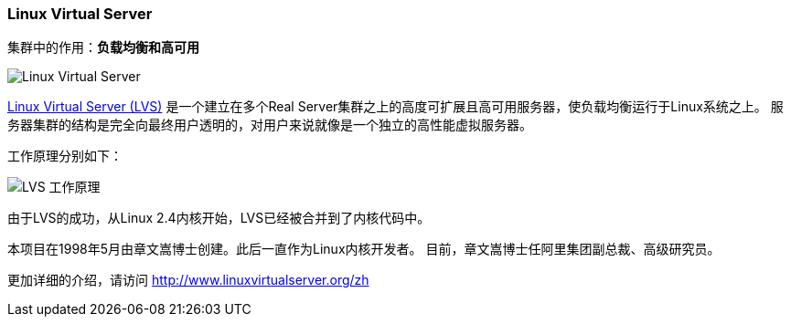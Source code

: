 === Linux Virtual Server
集群中的作用：*[red]#负载均衡和高可用#*

image::image/lvs_logo.jpg[Linux Virtual Server]

http://www.linuxvirtualserver.org[Linux Virtual Server (LVS)] 是一个建立在多个Real Server集群之上的高度可扩展且高可用服务器，使负载均衡运行于Linux系统之上。
服务器集群的结构是完全向最终用户透明的，对用户来说就像是一个独立的高性能虚拟服务器。

工作原理分别如下：

image::image/lvs.png[LVS 工作原理]

由于LVS的成功，从Linux 2.4内核开始，LVS已经被合并到了内核代码中。

本项目在1998年5月由章文嵩博士创建。此后一直作为Linux内核开发者。 目前，章文嵩博士任阿里集团副总裁、高级研究员。

更加详细的介绍，请访问 http://www.linuxvirtualserver.org/zh